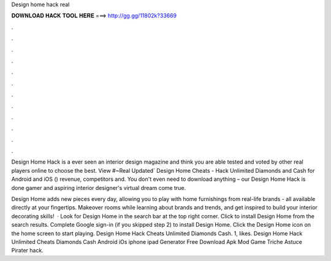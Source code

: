 Design home hack real



𝐃𝐎𝐖𝐍𝐋𝐎𝐀𝐃 𝐇𝐀𝐂𝐊 𝐓𝐎𝐎𝐋 𝐇𝐄𝐑𝐄 ===> http://gg.gg/11802k?33669



.



.



.



.



.



.



.



.



.



.



.



.

Design Home Hack is a ever seen an interior design magazine and think you are able tested and voted by other real players online to choose the best. View #~Real Updated` Design Home Cheats - Hack Unlimited Diamonds and Cash for Android and iOS () revenue, competitors and. You don't even need to download anything – our Design Home Hack is done gamer and aspiring interior designer's virtual dream come true.

Design Home adds new pieces every day, allowing you to play with home furnishings from real-life brands - all available directly at your fingertips. Makeover rooms while learning about brands and trends, and get inspired to build your interior decorating skills!  · Look for Design Home in the search bar at the top right corner. Click to install Design Home from the search results. Complete Google sign-in (if you skipped step 2) to install Design Home. Click the Design Home icon on the home screen to start playing. Design Home Hack Cheats Unlimited Diamonds Cash. 1, likes. Design Home Hack Unlimited Cheats Diamonds Cash Android iOs iphone ipad Generator Free Download Apk Mod Game Triche Astuce Pirater hack.
